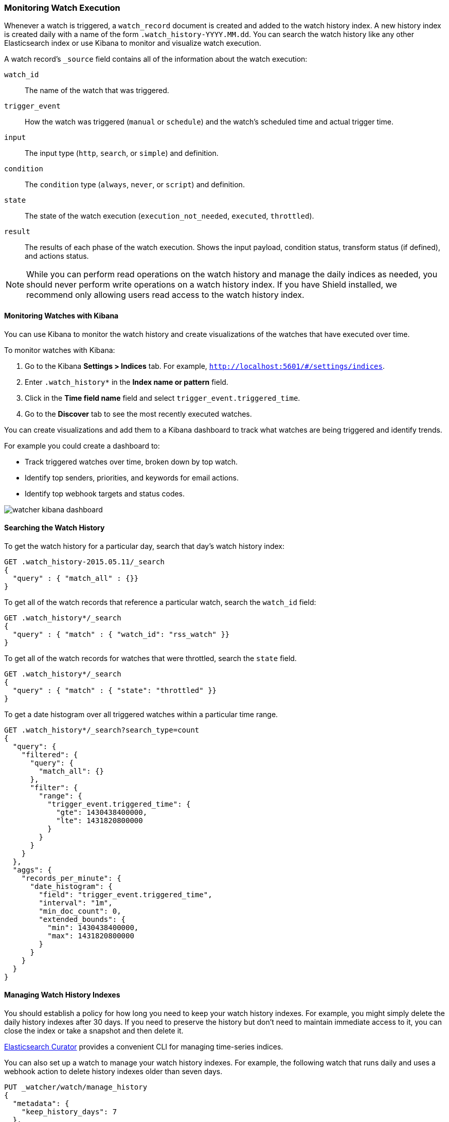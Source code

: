 [[monitoring-watch-execution]]
[[watch-history]]
=== Monitoring Watch Execution

Whenever a watch is triggered, a `watch_record` document is created and added to the watch history
index. A new history index is created daily with a name of the form `.watch_history-YYYY.MM.dd`.
You can search the watch history like any other Elasticsearch index or use Kibana to monitor and
visualize watch execution. 

A watch record's `_source` field contains all of the information about the watch execution:

`watch_id`       :: The name of the watch that was triggered.
`trigger_event`  :: How the watch was triggered (`manual` or `schedule`) and the watch's scheduled
                    time and actual trigger time. 
`input`          :: The input type (`http`, `search`, or `simple`) and definition. 
`condition`      :: The `condition` type (`always`, `never`, or `script`) and definition. 
`state`          :: The state of the watch execution (`execution_not_needed`, `executed`, 
                    `throttled`).
`result`         :: The results of each phase of the watch execution. Shows the input payload,
                    condition status, transform status (if defined), and actions status.

NOTE:   While you can perform read operations on the watch history and manage the daily indices as
        needed, you should never perform write operations on a watch history index. If you have
        Shield installed, we recommend only allowing users read access to the watch history index.

[float]
[[monitoring-watches]]
==== Monitoring Watches with Kibana

You can use Kibana to monitor the watch history and create visualizations of the watches that have
executed over time. 

To monitor watches with Kibana:

 . Go to the Kibana **Settings > Indices** tab. For example, 
   `http://localhost:5601/#/settings/indices`.
 . Enter `.watch_history*` in the **Index name or pattern** field. 
 . Click in the **Time field name** field and select `trigger_event.triggered_time`. 
 . Go to the **Discover** tab to see the most recently executed watches. 

You can create visualizations and add them to a Kibana dashboard to track what
watches are being triggered and identify trends. 

For example you could create a dashboard to:

* Track triggered watches over time, broken down by top watch.
* Identify top senders, priorities, and keywords for email actions.
* Identify top webhook targets and status codes.

image:images/watcher-kibana-dashboard.png[]

[float]
[[searching-watch-history]]
==== Searching the Watch History

To get the watch history for a particular day, search that day's watch history index:

[source,js]
--------------------------------------------------
GET .watch_history-2015.05.11/_search
{
  "query" : { "match_all" : {}} 
}
--------------------------------------------------
// AUTOSENSE

To get all of the watch records that reference a particular watch, search the
`watch_id` field:

[source,js]
--------------------------------------------------
GET .watch_history*/_search
{
  "query" : { "match" : { "watch_id": "rss_watch" }}
}
--------------------------------------------------
// AUTOSENSE

To get all of the watch records for watches that were throttled, search the
`state` field.

[source,js]
--------------------------------------------------
GET .watch_history*/_search
{
  "query" : { "match" : { "state": "throttled" }}
}
--------------------------------------------------
// AUTOSENSE

To get a date histogram over all triggered watches within a particular
time range. 

[source,js]
--------------------------------------------------
GET .watch_history*/_search?search_type=count
{
  "query": {
    "filtered": {
      "query": {
        "match_all": {}
      },
      "filter": {
        "range": {
          "trigger_event.triggered_time": {
            "gte": 1430438400000,
            "lte": 1431820800000
          }
        }
      }
    }
  },
  "aggs": {
    "records_per_minute": {
      "date_histogram": {
        "field": "trigger_event.triggered_time",
        "interval": "1m",
        "min_doc_count": 0,
        "extended_bounds": {
          "min": 1430438400000,
          "max": 1431820800000
        }
      }
    }
  }
}
--------------------------------------------------
// AUTOSENSE

[float]
[[managing-watch-history]]
==== Managing Watch History Indexes

You should establish a policy for how long you need to keep your watch history indexes. For
example, you might simply delete the daily history indexes after 30 days. If you need to preserve
the history but don't need to maintain immediate access to it, you can close the index or take a
snapshot and then delete it.

http://www.elastic.co/guide/en/elasticsearch/client/curator/current/index.html[Elasticsearch Curator]
provides a convenient CLI for managing time-series indices. 

You can also set up a watch to manage your watch history indexes. For example, the following watch
that runs daily and uses a webhook action to delete history indexes older than seven days.

[source,js]
--------------------------------------------------
PUT _watcher/watch/manage_history
{
  "metadata": {
    "keep_history_days": 7
  },
  "trigger": {
    "schedule": { "daily": { "at" : "00:01" }}
  },
  "input": {
    "simple": {}
  },
  "condition": {
    "always": {}
  },
  "transform": {
    "script" : "return [ indexToDelete : '/.watch_history-' + ctx.execution_time.minusDays(ctx.metadata.keep_history_days + 1).toString('yyyy.MM.dd') ]"
  },
  "actions": {
    "delete_old_index": {
      "webhook": {
        "method": "DELETE",
        "host": "localhost",
        "port": 9200,
        "path": "{{ctx.payload.indexToDelete}}"
      }
    }
  }
}
--------------------------------------------------
// AUTOSENSE

